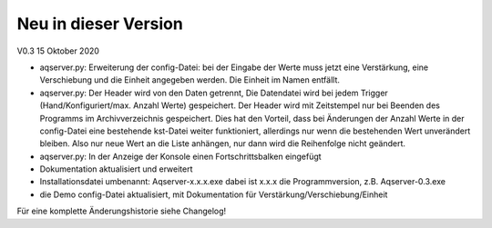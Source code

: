 Neu in dieser Version
=====================
V0.3
15 Oktober 2020

* aqserver.py: Erweiterung der config-Datei: bei der Eingabe der Werte muss jetzt eine Verstärkung, eine Verschiebung und die Einheit angegeben werden. Die Einheit im Namen entfällt.
* aqserver.py: Der Header wird von den Daten getrennt, Die Datendatei wird bei jedem Trigger (Hand/Konfiguriert/max. Anzahl Werte) gespeichert. Der Header wird mit Zeitstempel nur bei Beenden des Programms im Archivverzeichnis gespeichert. Dies hat den Vorteil, dass bei Änderungen der Anzahl Werte in der config-Datei eine bestehende kst-Datei weiter funktioniert, allerdings nur wenn die bestehenden Wert unverändert bleiben. Also nur neue Wert an die Liste anhängen, nur dann wird die Reihenfolge nicht geändert.
* aqserver.py: In der Anzeige der Konsole einen Fortschrittsbalken eingefügt
* Dokumentation aktualisiert und erweitert
* Installationsdatei umbenannt: Aqserver-x.x.x.exe dabei ist x.x.x die Programmversion, z.B. Aqserver-0.3.exe
* die Demo config-Datei aktualisiert, mit Dokumentation für Verstärkung/Verschiebung/Einheit


Für eine komplette Änderungshistorie siehe Changelog!